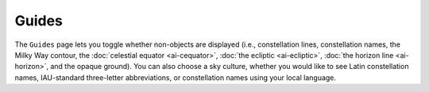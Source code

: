 ======
Guides
======

    |Guides Window|

The ``Guides`` page lets you toggle whether non-objects are displayed (i.e., constellation lines, constellation names, the Milky Way contour, the :doc:`celestial equator  <ai-cequator>`, :doc:`the ecliptic  <ai-ecliptic>`, :doc:`the horizon line  <ai-horizon>`, and the opaque ground). You can also choose a sky culture, whether you would like to see Latin constellation names, IAU-standard three-letter abbreviations, or constellation names using your local language.

.. |Guides Window| image:: /images/guides_page.png
